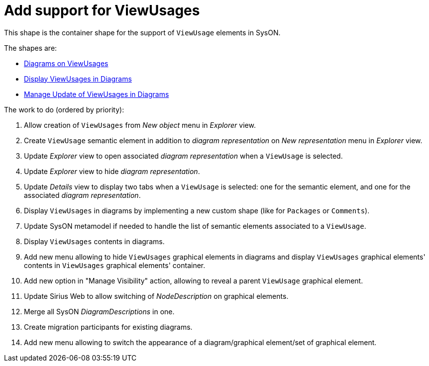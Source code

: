 = Add support for ViewUsages

This shape is the container shape for the support of `ViewUsage` elements in SysON.

The shapes are:

* link:./diagrams_on_view_usages.adoc[Diagrams on ViewUsages]
* link:./display_view_usages_in_diagrams.adoc[Display ViewUsages in Diagrams]
* link:./manage_update_of_view_usages_in_diagrams.adoc[Manage Update of ViewUsages in Diagrams]

The work to do (ordered by priority):

. Allow creation of `ViewUsages` from _New object_ menu in _Explorer_ view.
. Create `ViewUsage` semantic element in addition to _diagram representation_ on _New representation_ menu in _Explorer_ view.
. Update _Explorer_ view to open associated _diagram representation_ when a `ViewUsage` is selected.
. Update _Explorer_ view to hide _diagram representation_.
. Update _Details_ view to display two tabs when a `ViewUsage` is selected: one for the semantic element, and one for the associated _diagram representation_. 
. Display `ViewUsages` in diagrams by implementing a new custom shape (like for `Packages` or `Comments`).
. Update SysON metamodel if needed to handle the list of semantic elements associated to a `ViewUsage`.
. Display `ViewUsages` contents in diagrams.
. Add new menu allowing to hide `ViewUsages` graphical elements in diagrams and display `ViewUsages` graphical elements' contents in `ViewUsages` graphical elements' container.
. Add new option in "Manage Visibility" action, allowing to reveal a parent `ViewUsage` graphical element.
. Update Sirius Web to allow switching of _NodeDescription_ on graphical elements.
. Merge all SysON _DiagramDescriptions_ in one.
. Create migration participants for existing diagrams.
. Add new menu allowing to switch the appearance of a diagram/graphical element/set of graphical element.